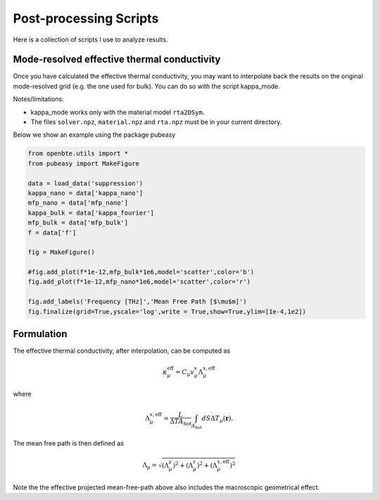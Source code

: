 
Post-processing Scripts
=========================================


Here is a collection of scripts I use to analyze results.

Mode-resolved effective thermal conductivity
############################################
Once you have calculated the effective thermal conductivity, you may want to interpolate back the results on the original mode-resolved grid (e.g. the one used for bulk). You can do so with the script kappa_mode.

Notes/limitations:

- kappa_mode works only with the material model ``rta2DSym``.

- The files ``solver.npz``, ``material.npz`` and ``rta.npz`` must be in your current directory.

Below we show an example using the package pubeasy


.. code-block:: python

   from openbte.utils import *
   from pubeasy import MakeFigure

   data = load_data('suppression')
   kappa_nano = data['kappa_nano']
   mfp_nano = data['mfp_nano']
   kappa_bulk = data['kappa_fourier']
   mfp_bulk = data['mfp_bulk']
   f = data['f']

   fig = MakeFigure()

   #fig.add_plot(f*1e-12,mfp_bulk*1e6,model='scatter',color='b')
   fig.add_plot(f*1e-12,mfp_nano*1e6,model='scatter',color='r')

   fig.add_labels('Frequency [THz]','Mean Free Path [$\mu$m]')
   fig.finalize(grid=True,yscale='log',write = True,show=True,ylim=[1e-4,1e2])

.. image:: _static/kappa_mode.png
   :width: 600


Formulation
############################################


The effective thermal conductivity, after interpolation, can be computed as 

.. math::

   \kappa^{\mathrm{eff}}_\mu = C_\mu v_\mu^x \Lambda_\mu^{x,\mathrm{eff}}
 
where

.. math::

  \Lambda_\mu^{x,\mathrm{eff}}= \frac{L}{\Delta T A_{\mathrm{hot}}}\int_{A_\mathrm{hot}} dS \Delta T_\mu(\mathbf{r}).

The mean free path is then defined as


.. math::

   \Lambda_\mu = \sqrt{(\Lambda^y_\mu)^2 + (\Lambda^z_\mu)^2 +   (\Lambda_\mu^{x,\mathrm{eff}})^2}


Note the the effective projected mean-free-path above also includes the macroscopic geometrical effect.  

  




   
